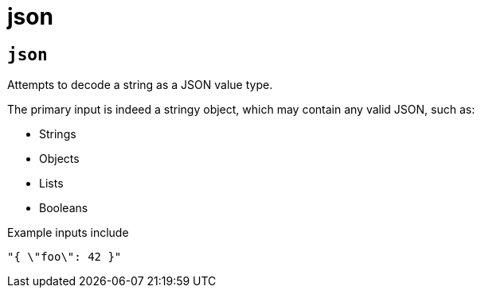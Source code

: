 = json
:sectanchors:



[#json]
== `json`

Attempts to decode a string as a JSON value type.

The primary input is indeed a stringy object, which may contain any valid JSON, such as:

* Strings
* Objects
* Lists
* Booleans

Example inputs include

[source,json]
----
"{ \"foo\": 42 }"
----





